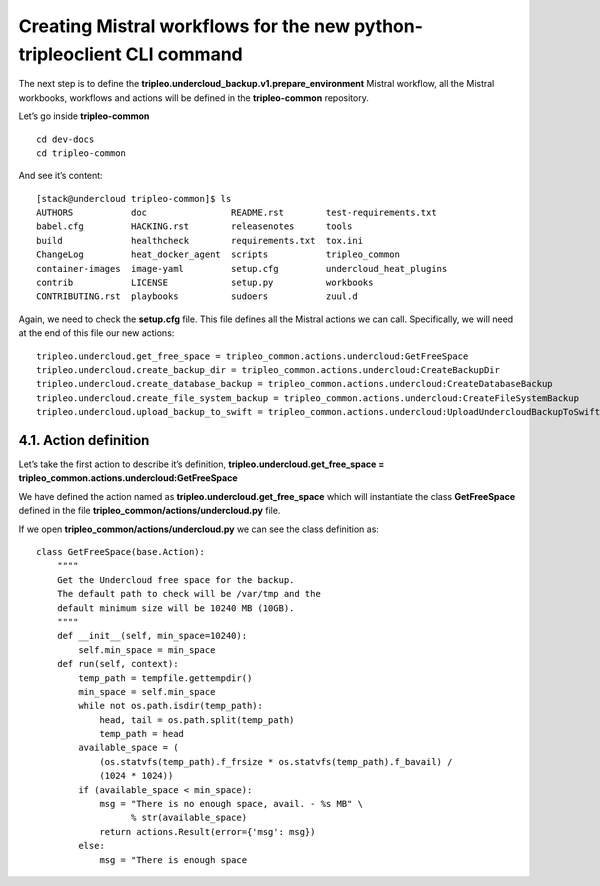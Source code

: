 Creating Mistral workflows for the new python-tripleoclient CLI command
-----------------------------------------------------------------------

The next step is to define the
**tripleo.undercloud_backup.v1.prepare_environment** Mistral workflow,
all the Mistral workbooks, workflows and actions will be defined in the
**tripleo-common** repository.

Let’s go inside **tripleo-common**

::

    cd dev-docs
    cd tripleo-common

And see it’s content:

::

    [stack@undercloud tripleo-common]$ ls
    AUTHORS           doc                README.rst        test-requirements.txt
    babel.cfg         HACKING.rst        releasenotes      tools
    build             healthcheck        requirements.txt  tox.ini
    ChangeLog         heat_docker_agent  scripts           tripleo_common
    container-images  image-yaml         setup.cfg         undercloud_heat_plugins
    contrib           LICENSE            setup.py          workbooks
    CONTRIBUTING.rst  playbooks          sudoers           zuul.d

Again, we need to check the **setup.cfg** file. This file defines all the
Mistral actions we can call.
Specifically, we will need at the end of this file our new actions:

::

    tripleo.undercloud.get_free_space = tripleo_common.actions.undercloud:GetFreeSpace
    tripleo.undercloud.create_backup_dir = tripleo_common.actions.undercloud:CreateBackupDir
    tripleo.undercloud.create_database_backup = tripleo_common.actions.undercloud:CreateDatabaseBackup
    tripleo.undercloud.create_file_system_backup = tripleo_common.actions.undercloud:CreateFileSystemBackup
    tripleo.undercloud.upload_backup_to_swift = tripleo_common.actions.undercloud:UploadUndercloudBackupToSwift

4.1. Action definition
~~~~~~~~~~~~~~~~~~~~~~

Let’s take the first action to describe it’s definition,
**tripleo.undercloud.get_free_space =
tripleo_common.actions.undercloud:GetFreeSpace**

We have defined the action named as
**tripleo.undercloud.get_free_space** which will instantiate the class
**GetFreeSpace** defined in the file
**tripleo_common/actions/undercloud.py** file.

If we open **tripleo_common/actions/undercloud.py** we can see the class
definition as:

::

    class GetFreeSpace(base.Action):
        """"
        Get the Undercloud free space for the backup.
        The default path to check will be /var/tmp and the
        default minimum size will be 10240 MB (10GB).
        """"
        def __init__(self, min_space=10240):
            self.min_space = min_space
        def run(self, context):
            temp_path = tempfile.gettempdir()
            min_space = self.min_space
            while not os.path.isdir(temp_path):
                head, tail = os.path.split(temp_path)
                temp_path = head
            available_space = (
                (os.statvfs(temp_path).f_frsize * os.statvfs(temp_path).f_bavail) /
                (1024 * 1024))
            if (available_space < min_space):
                msg = "There is no enough space, avail. - %s MB" \
                      % str(available_space)
                return actions.Result(error={'msg': msg})
            else:
                msg = "There is enough space
